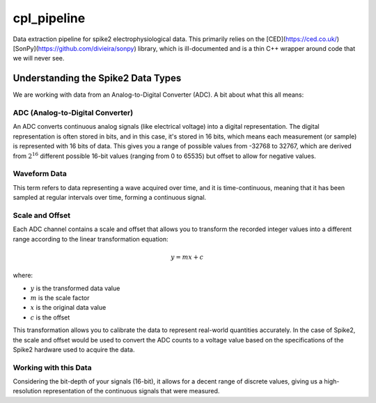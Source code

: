 ==================
cpl_pipeline
==================

.. image:: https://readthedocs.org/projects/cpl_pipeline/badge/?version=latest
    :target: https://cpl_pipeline.readthedocs.io/en/latest/?badge=latest
    :alt: ReadTheDocs

Data extraction pipeline for spike2 electrophysiological data.
This primarily relies on the [CED](https://ced.co.uk/) [SonPy](https://github.com/divieira/sonpy) library, which
is ill-documented and is a thin C++ wrapper around code that we will never see.

Understanding the Spike2 Data Types
-----------------------------------
We are working with data from an Analog-to-Digital Converter (ADC). A bit about what this all means:

ADC (Analog-to-Digital Converter)
^^^^^^^^^^^^^^^^^^^^^^^^^^^^^^^^^

An ADC converts continuous analog signals (like electrical voltage) into a digital representation. The digital representation is often stored in bits, and in this case, it's stored in 16 bits, which means each measurement (or sample) is represented with 16 bits of data. This gives you a range of possible values from -32768 to 32767, which are derived from :math:`2^{16}` different possible 16-bit values (ranging from 0 to 65535) but offset to allow for negative values.

Waveform Data
^^^^^^^^^^^^^

This term refers to data representing a wave acquired over time, and it is time-continuous, meaning that it has been sampled at regular intervals over time, forming a continuous signal.

Scale and Offset
^^^^^^^^^^^^^^^^^

Each ADC channel contains a scale and offset that allows you to transform the recorded integer values into a different range according to the linear transformation equation:

.. math:: y = mx + c

where:

- :math:`y` is the transformed data value
- :math:`m` is the scale factor
- :math:`x` is the original data value
- :math:`c` is the offset

This transformation allows you to calibrate the data to represent real-world quantities accurately. In the case of Spike2, the scale and offset would be used to convert the ADC counts to a voltage value based on the specifications of the Spike2 hardware used to acquire the data.

Working with this Data
^^^^^^^^^^^^^^^^^^^^^^^

Considering the bit-depth of your signals (16-bit), it allows for a decent range of discrete values, giving us a high-resolution representation of the continuous signals that were measured.
